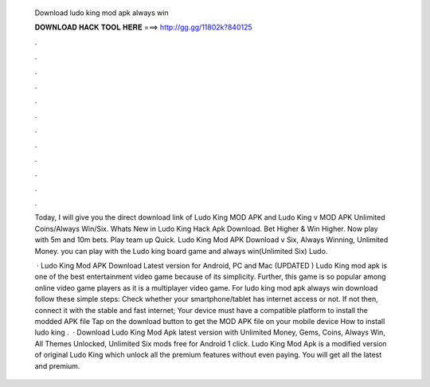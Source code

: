  Download ludo king mod apk always win
  
  
  
  𝐃𝐎𝐖𝐍𝐋𝐎𝐀𝐃 𝐇𝐀𝐂𝐊 𝐓𝐎𝐎𝐋 𝐇𝐄𝐑𝐄 ===> http://gg.gg/11802k?840125
  
  
  
  .
  
  
  
  .
  
  
  
  .
  
  
  
  .
  
  
  
  .
  
  
  
  .
  
  
  
  .
  
  
  
  .
  
  
  
  .
  
  
  
  .
  
  
  
  .
  
  
  
  .
  
  Today, I will give you the direct download link of Ludo King MOD APK and Ludo King v MOD APK Unlimited Coins/Always Win/Six. Whats New in Ludo King Hack Apk Download. Bet Higher & Win Higher. Now play with 5m and 10m bets. Play team up Quick. Ludo King Mod APK Download v Six, Always Winning, Unlimited Money. you can play with the Ludo king board game and always win(Unlimited Six) Ludo.
  
   · Ludo King Mod APK Download Latest version for Android, PC and Mac (UPDATED ) Ludo King mod apk is one of the best entertainment video game because of its simplicity. Further, this game is so popular among online video game players as it is a multiplayer video game. For ludo king mod apk always win download follow these simple steps: Check whether your smartphone/tablet has internet access or not. If not then, connect it with the stable and fast internet; Your device must have a compatible platform to install the modded APK file Tap on the download button to get the MOD APK file on your mobile device How to install ludo king .  · Download Ludo King Mod Apk latest version with Unlimited Money, Gems, Coins, Always Win, All Themes Unlocked, Unlimited Six mods free for Android 1 click. Ludo King Mod Apk is a modified version of original Ludo King which unlock all the premium features without even paying. You will get all the latest and premium.
